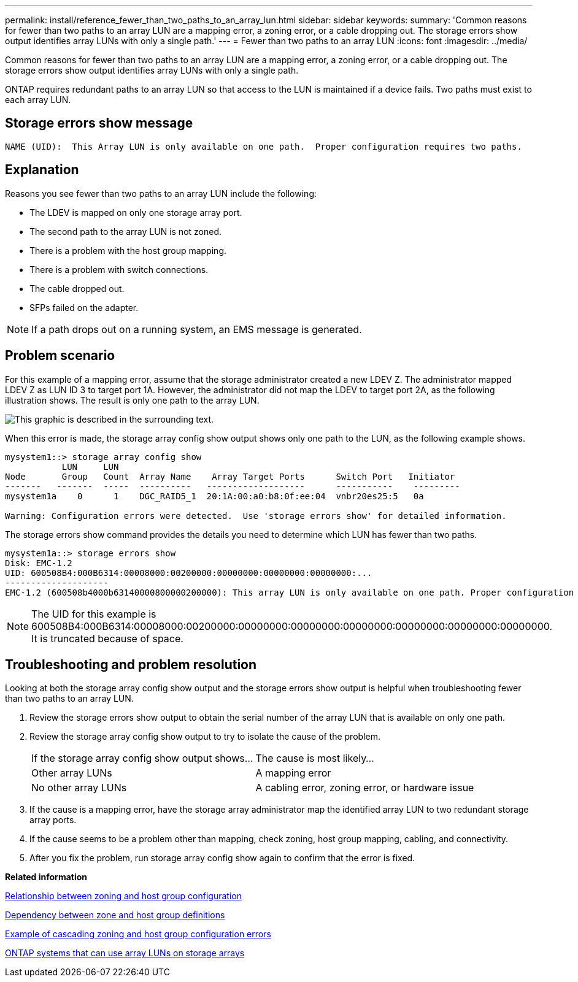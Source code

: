 ---
permalink: install/reference_fewer_than_two_paths_to_an_array_lun.html
sidebar: sidebar
keywords: 
summary: 'Common reasons for fewer than two paths to an array LUN are a mapping error, a zoning error, or a cable dropping out. The storage errors show output identifies array LUNs with only a single path.'
---
= Fewer than two paths to an array LUN
:icons: font
:imagesdir: ../media/

[.lead]
Common reasons for fewer than two paths to an array LUN are a mapping error, a zoning error, or a cable dropping out. The storage errors show output identifies array LUNs with only a single path.

ONTAP requires redundant paths to an array LUN so that access to the LUN is maintained if a device fails. Two paths must exist to each array LUN.

== Storage errors show message

----

NAME (UID):  This Array LUN is only available on one path.  Proper configuration requires two paths.
----

== Explanation

Reasons you see fewer than two paths to an array LUN include the following:

* The LDEV is mapped on only one storage array port.
* The second path to the array LUN is not zoned.
* There is a problem with the host group mapping.
* There is a problem with switch connections.
* The cable dropped out.
* SFPs failed on the adapter.

[NOTE]
====
If a path drops out on a running system, an EMS message is generated.
====

== Problem scenario

For this example of a mapping error, assume that the storage administrator created a new LDEV Z. The administrator mapped LDEV Z as LUN ID 3 to target port 1A. However, the administrator did not map the LDEV to target port 2A, as the following illustration shows. The result is only one path to the array LUN.

image::../media/ldev_mapped_on_only_one_array_port.gif[This graphic is described in the surrounding text.]

When this error is made, the storage array config show output shows only one path to the LUN, as the following example shows.

----

mysystem1::> storage array config show
           LUN     LUN
Node       Group   Count  Array Name    Array Target Ports      Switch Port   Initiator
-------   -------  -----  ----------   -------------------      -----------    ---------
mysystem1a    0      1    DGC_RAID5_1  20:1A:00:a0:b8:0f:ee:04  vnbr20es25:5   0a

Warning: Configuration errors were detected.  Use 'storage errors show' for detailed information.
----

The storage errors show command provides the details you need to determine which LUN has fewer than two paths.

----

mysystem1a::> storage errors show
Disk: EMC-1.2
UID: 600508B4:000B6314:00008000:00200000:00000000:00000000:00000000:...
--------------------
EMC-1.2 (600508b4000b63140000800000200000): This array LUN is only available on one path. Proper configuration requires two paths.
----

[NOTE]
====
The UID for this example is 600508B4:000B6314:00008000:00200000:00000000:00000000:00000000:00000000:00000000:00000000. It is truncated because of space.
====

== Troubleshooting and problem resolution

Looking at both the storage array config show output and the storage errors show output is helpful when troubleshooting fewer than two paths to an array LUN.

. Review the storage errors show output to obtain the serial number of the array LUN that is available on only one path.
. Review the storage array config show output to try to isolate the cause of the problem.
+
|===
| If the storage array config show output shows...| The cause is most likely...
a|
Other array LUNs
a|
A mapping error
a|
No other array LUNs
a|
A cabling error, zoning error, or hardware issue
|===

. If the cause is a mapping error, have the storage array administrator map the identified array LUN to two redundant storage array ports.
. If the cause seems to be a problem other than mapping, check zoning, host group mapping, cabling, and connectivity.
. After you fix the problem, run storage array config show again to confirm that the error is fixed.

*Related information*

xref:reference_relationship_between_zoning_and_host_group_configuration.adoc[Relationship between zoning and host group configuration]

xref:concept_dependency_between_zone_and_host_group_definitions.adoc[Dependency between zone and host group definitions]

xref:concept_example_of_cascading_zoning_and_host_group_configuration_errors.adoc[Example of cascading zoning and host group configuration errors]

xref:concept_systems_that_can_use_array_luns_on_storage_arrays.adoc[ONTAP systems that can use array LUNs on storage arrays]
